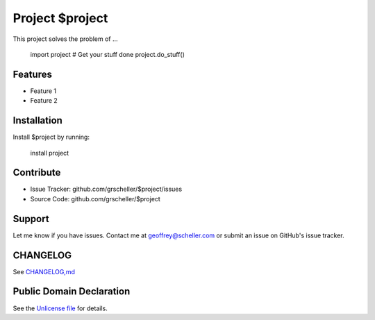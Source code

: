 Project $project
================

This project solves the problem of ...

    import project
    # Get your stuff done
    project.do_stuff()

Features
--------

- Feature 1
- Feature 2

Installation
------------

Install $project by running:

    install project

Contribute
----------

- Issue Tracker: github.com/grscheller/$project/issues
- Source Code: github.com/grscheller/$project

Support
-------

Let me know if you have issues.
Contact me at geoffrey@scheller.com or submit an issue on GitHub's issue
tracker.

CHANGELOG
---------

See `CHANGELOG,md <https://github.com/grscheller/$project/blob/main/CHANGELOG>`_

Public Domain Declaration
-------------------------

.. raw:: html

    <embed>
        <p xmlns:dct="http://purl.org/dc/terms/"
            xmlns:vcard="http://www.w3.org/2001/vcard-rdf/3.0#">
            <a rel="license"
                href="http://creativecommons.org/publicdomain/zero/1.0/">
                <img src="http://i.creativecommons.org/p/zero/1.0/88x31.png"
                    style="border-style: none;"
                    alt="CC0"></a>

            To the extent possible under law,
            <a href="https://github.com/grscheller"> Geoffrey R. Scheller</a>
            has waived all copyright and related or neighboring rights to the
            <a href="https://github.com/grscheller/$project">
                grscheller/$project</a> project.
        </p>
        <p>
            This work is published from the United States of America.
        </p>
    </embed>

See the `Unlicense file <https://github.com/grscheller/$project/blob/main/LICENSE>`_
for details.
